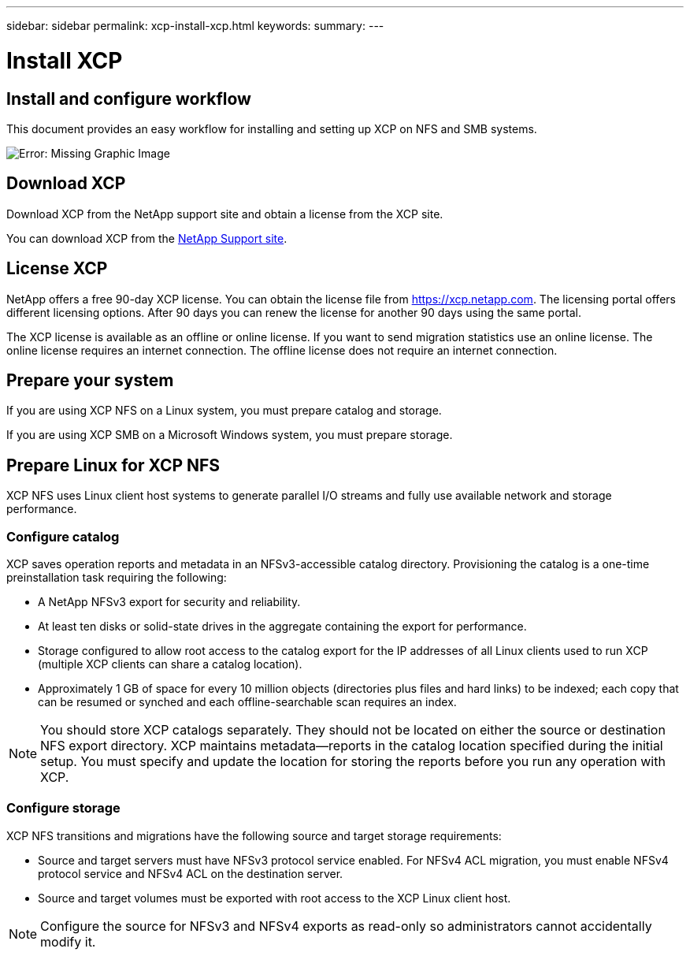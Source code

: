 ---
sidebar: sidebar
permalink: xcp-install-xcp.html
keywords:
summary:
---

= Install XCP
:hardbreaks:
:nofooter:
:icons: font
:linkattrs:
:imagesdir: ./media/

== Install and configure workflow

This document provides an easy workflow for installing and setting up XCP on NFS and SMB systems.

image:xcp_image16.PNG[Error: Missing Graphic Image]

== Download XCP

Download XCP from the NetApp support site and obtain a license from the XCP site.

You can download XCP from the link:https://mysupport.netapp.com/products/p/xcp.html[NetApp Support site].

== License XCP

NetApp offers a free 90-day XCP license. You can obtain the license file from https://xcp.netapp.com. The licensing portal offers different licensing options. After 90 days you can renew the license for another 90 days using the same portal.

The XCP license is available as an offline or online license. If you want to send migration statistics use an online license. The online license requires an internet connection. The offline license does not require an internet connection.

== Prepare your system

If you are using XCP NFS on a Linux system, you must prepare catalog and storage.

If you are using XCP SMB on a Microsoft Windows system, you must prepare storage.

== Prepare Linux for XCP NFS
XCP NFS uses Linux client host systems to generate parallel I/O streams and fully use available network and storage performance.

=== Configure catalog
XCP saves operation reports and metadata in an NFSv3-accessible catalog directory. Provisioning the catalog is a one-time preinstallation task requiring the following:

*	A NetApp NFSv3 export for security and reliability.
*	At least ten disks or solid-state drives in the aggregate containing the export for performance.
*	Storage configured to allow root access to the catalog export for the IP addresses of all Linux clients used to run XCP (multiple XCP clients can share a catalog location).
*	Approximately 1 GB of space for every 10 million objects (directories plus files and hard links) to be indexed; each copy that can be resumed or synched and each offline-searchable scan requires an index.

NOTE: You should store XCP catalogs separately. They should not be located on either the source or destination NFS export directory. XCP maintains metadata—reports in the catalog location specified during the initial setup. You must specify and update the location for storing the reports before you run any operation with XCP.

=== Configure storage

XCP NFS transitions and migrations have the following source and target storage requirements:

*	Source and target servers must have NFSv3 protocol service enabled. For NFSv4 ACL migration, you must enable NFSv4 protocol service and NFSv4 ACL on the destination server.
*	Source and target volumes must be exported with root access to the XCP Linux client host.

NOTE: Configure the source for NFSv3 and NFSv4 exports as read-only so administrators cannot accidentally modify it.
